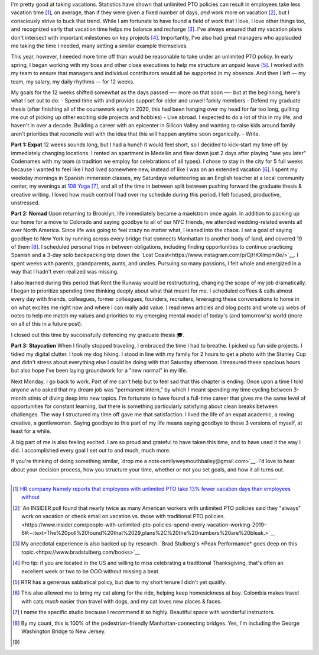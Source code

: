 .. title: 
.. slug: time_off_nov2022
.. date: 2022-11-04 14:00:00 UTC-07:00
.. tags: 
.. category: 
.. link: 
.. description: 
.. type: text

I'm pretty good at taking vacations. Statistics have shown that unlimited PTO policies can result in employees take less vacation time [#]_, on average, than if they were given a fixed number of days, *and* work more on vacation [#]_, but I consciously strive to buck that trend. While I am fortunate to have found a field of work that I love, I love other things too, and recognized early that vacation time helps me balance and recharge [#]_. I've always ensured that my vacation plans don't intersect with important milestones on key projects [#]_. Importantly, I've also had great managers who applauded me taking the time I needed, many setting a similar example themselves. 

This year, however, I needed more time off than would be reasonable to take under an unlimited PTO policy. In early spring, I began working with my boss and other close executives to help me structure an unpaid leave [#]_. I worked with my team to ensure that managers and individual contributors would all be supported in my absence. And then I left — my team, my salary, my daily rhythms — for 12 weeks.

My goals for the 12 weeks shifted somewhat as the days passed —- more on that soon —- but at the beginning, here's what I set out to do:
- Spend time with and provide support for older and unwell family members 
- Defend my graduate thesis (after finishing all of the coursework early in 2020, this had been hanging over my head for far too long, guilting me out of picking up other exciting side projects and hobbies) 
- Live abroad. I expected to do a lot of this in my life, and haven't in over a decade. Building a career with an epicenter in Silicon Valley and wanting to raise kids around family aren't priorities that reconcile well with the idea that this will happen anytime soon organically.
- Write. 

**Part 1: Expat**
12 weeks sounds long, but I had a hunch it would feel short, so I decided to kick-start my time off by immediately changing locations. I rented an apartment in Medellín and flew down just 2 days after playing "see you later" Codenames with my team (a tradition we employ for celebrations of all types). I chose to stay in the city for 5 full weeks because I wanted to feel like I had lived somewhere new, instead of like I was on an extended vacation [#]_. I spent my weekday mornings in Spanish immersion classes, my Saturdays volunteering as an English teacher at a local community center, my evenings at `108 Yoga <https://108yogacolombia.com/>`__ [#]_, and all of the time in between split between pushing forward the graduate thesis & creative writing. I loved how much control I had over my schedule during this period. I felt focused, productive, unstressed. 

**Part 2: Nomad**
Upon returning to Brooklyn, life immediately became a maelstrom once again. In addition to packing up our home for a move to Colorado and saying goodbye to all of our NYC friends, we attended wedding-related events all over North America. Since life was going to feel crazy no matter what, I leaned into the chaos. I set a goal of saying goodbye to New York by running across every bridge that connects Manhattan to another body of land, and covered 19 of them [#]_. I scheduled personal trips in between obligations, including finding opportunities to continue practicing Spanish and a 3-day solo backpacking trip down the `Lost Coast<https://www.instagram.com/p/CjHKXlmpm0e/>`__. I spent weeks with parents, grandparents, aunts, and uncles. Pursuing so many passions, I felt whole and energized in a way that I hadn't even realized was missing.

I also learned during this period that Rent the Runway would be restructuring, changing the scope of my job dramatically. I began to prioritize spending time thinking deeply about what that meant for me. I scheduled coffees & calls almost every day with friends, colleagues, former colleagues, founders, recruiters, leveraging these conversations to home in on what excites me right now and where I can really add value. I read news articles and blog posts and wrote up webs of notes to help me match my values and priorities to my emerging mental model of today's (and tomorrow's) world (more on all of this in a future post). 

I closed out this time by successfully defending my graduate thesis 🎓. 

**Part 3: Staycation**
When I finally stopped traveling, I embraced the time I had to breathe. I picked up fun side projects. I tidied my digital clutter. I took my dog hiking. I stood in line with my family for 2 hours to get a photo with the Stanley Cup and didn't stress about everything else I could be doing with that Saturday afternoon. I treasured these spacious hours but also hope I've been laying groundwork for a "new normal" in my life.

Next Monday, I go back to work. Part of me can't help but to feel sad that this chapter is ending. Once upon a time I told anyone who asked that my dream job was "permanent intern," by which I meant spending my time cycling between 3-month stints of diving deep into new topics. I'm fortunate to have found a full-time career that gives me the same level of opportunities for constant learning, but there is something particularly satisfying about clean breaks between challenges. The way I structured my time off gave me that satisfaction. I lived the life of an expat academic, a roving creative, a gentlewoman. Saying goodbye to this part of my life means saying goodbye to those 3 versions of myself, at least for a while. 

A big part of me is also feeling excited. I am so proud and grateful to have taken this time, and to have used it the way I did. I accomplished every goal I set out to and much, much more. 

If you're thinking of doing something similar, `drop me a note<emilyweymouthbailey@gmail.com>`__. I'd love to hear about your decision process, how you structure your time, whether or not you set goals, and how it all turns out. 


----------

.. [#] `HR company Namely reports that employees with unlimited PTO take 13% fewer vacation days than employees without <https://blog.namely.com/unlimited-vacation-policy>`__
.. [#] `An INSIDER poll found that nearly twice as many American workers with unlimited PTO policies said they "always" work on vacation or check email on vacation vs. those with traditional PTO policies.<https://www.insider.com/people-with-unlimited-pto-policies-spend-every-vacation-working-2019-6#:~:text=The%20poll%20found%20that%2029,plans%2C%20the%20numbers%20are%20bleak.>`__ 
.. [#] My anecdotal experience is also backed up by research. `Brad Stulberg's *Peak Performance* goes deep on this topic.<https://www.bradstulberg.com/books>`__
.. [#] Pro tip: if you are located in the US and willing to miss celebrating a traditional Thanksgiving, that's often an excellent week or two to be OOO without missing a beat.
.. [#] RTR has a generous sabbatical policy, but due to my short tenure I didn't yet qualify.
.. [#] This also allowed me to bring my cat along for the ride, helping keep homesickness at bay. Colombia makes travel with cats *much* easier than travel with dogs, and my cat loves new places & faces.
.. [#] I name the specific studio because I recommend it so highly. Beautiful space with wonderful instructors.
.. [#] By my count, this is 100% of the pedestrian-friendly Manhattan-connecting bridges. Yes, I'm including the George Washington Bridge to New Jersey.
.. [#] 
